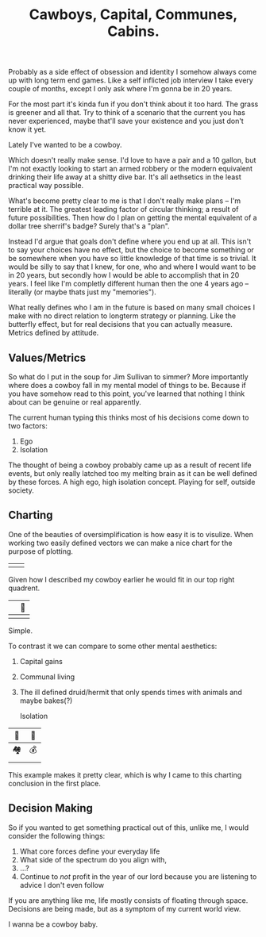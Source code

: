 #+TITLE: Cawboys, Capital, Communes, Cabins.
#+LAYOUT: post
#+SPOTIFY: 1WZBskvZhCIohgmu3ngv29

Probably as a side effect of obsession and identity I somehow always come up with long term end games. Like a self inflicted job interview I take every couple of months, except I only ask where I'm gonna be in 20 years.

For the most part it's kinda fun if you don't think about it too hard. The grass is greener and all that. Try to think of a scenario that the current you has never experienced, maybe that'll save your existence and you just don't know it yet.

Lately I've wanted to be a cowboy.

Which doesn't really make sense. I'd love to have a pair and a 10 gallon, but I'm not exactly looking to start an armed robbery or the modern equivalent drinking their life away at a shitty dive bar. It's all aethsetics in the least practical way possible.

What's become pretty clear to me is that I don't really make plans -- I'm terrible at it. The greatest leading factor of circular thinking; a result of future possibilities. Then how do I plan on getting the mental equivalent of a dollar tree sherrif's badge? Surely that's a "plan".

Instead I'd argue that goals don't define where you end up at all. This isn't to say your choices have no effect, but the choice to become something or be somewhere when you have so little knowledge of that time is so trivial. It would be silly to say that I knew, for one, who and where I would want to be in 20 years, but secondly how I would be able to accomplish that in 20 years. I feel like I'm completly different human then the one 4 years ago -- literally (or maybe thats just my "memories").

What really defines who I am in the future is based on many small choices I make with no direct relation to longterm strategy or planning. Like the butterfly effect, but for real decisions that you can actually measure. Metrics defined by attitude.

** Values/Metrics

So what do I put in the soup for Jim Sullivan to simmer? More importantly where does a cowboy fall in my mental model of things to be. Because if you have somehow read to this point, you've learned that nothing I think about can be genuine or real apparently.

The current human typing this thinks most of his decisions come down to two factors:

1. Ego
2. Isolation

The thought of being a cowboy probably came up as a result of recent life events, but only really latched too my melting brain as it can be well defined by these forces. A high ego, high isolation concept. Playing for self, outside society.

** Charting

One of the beauties of oversimplification is how easy it is to visulize. When working two easily defined vectors we can make a nice chart for the purpose of plotting.

|   |   |
|---+---|
|   |   |
       
Given how I described my cowboy earlier he would fit in our top right quadrent.

|   | 🤠 |
|---+-----|
|   |     |

Simple.

To contrast it we can compare to some other mental aesthetics:

1. Capital gains
2. Communal living
3. The ill defined druid/hermit that only spends times with animals and maybe bakes(?)

   Isolation

| 🍞 | 🤠 |
|----+----|
| 🏘  | 💰 |
|    |    |
       
This example makes it pretty clear, which is why I came to this charting conclusion in the first place.

** Decision Making

So if you wanted to get something practical out of this, unlike me, I would consider the following things:

1. What core forces define your everyday life
2. What side of the spectrum do you align with, 
3. ...?
4. Continue to /not/ profit in the year of our lord because you are listening to advice I don't even follow
   
If you are anything like me, life mostly consists of floating through space. Decisions are being made, but as a symptom of my current world view.

I wanna be a cowboy baby.
